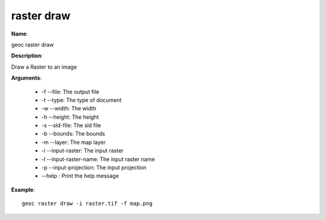 raster draw
===========

**Name**:

geoc raster draw

**Description**:

Draw a Raster to an image

**Arguments**:

   * -f --file: The output file

   * -t --type: The type of document

   * -w --width: The width

   * -h --height: The height

   * -s --sld-file: The sld file

   * -b --bounds: The bounds

   * -m --layer: The map layer

   * -i --input-raster: The input raster

   * -l --input-raster-name: The input raster name

   * -p --input-projection: The input projection

   * --help : Print the help message



**Example**::

    geoc raster draw -i raster.tif -f map.png